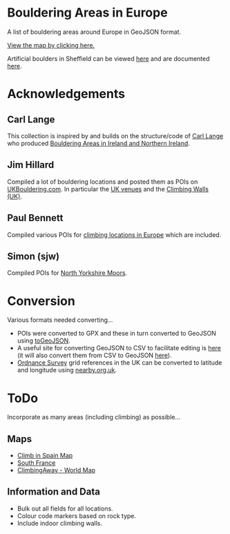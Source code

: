 # europeanbouldering

* Bouldering Areas in Europe

A list of bouldering areas around Europe in GeoJSON format.

[[https://github.com/slackline/europeanbouldering/tree/master/climbing-bouldering.geojson][View the map by clicking here.]]

Artificial boulders in Sheffield can be viewed [[https://github.com/slackline/europeanbouldering/tree/master/sheffield-boulders.geojson][here]] and are documented [[http://sheffieldboulder.uk/][here]].

* Acknowledgements

** Carl Lange

This collection is inspired by and builds on the structure/code of [[https://github.com/CarlQLange/][Carl Lange]] who produced [[https://github.com/CarlQLange/boulderingareas][Bouldering Areas in Ireland and Northern Ireland]].

** Jim Hillard

Compiled a lot of bouldering locations and posted them as POIs on [[http://ukbouldering.com/board/index.php/board,34.0.html][UKBouldering.com]].  In particular the [[http://ukbouldering.com/board/index.php/topic,6809.0.html][UK venues]] and the 
[[http://ukbouldering.com/board/index.php/topic,7519.0.html][Climbing Walls 
(UK)]].

** Paul Bennett

Compiled various POIs for [[http://ukbouldering.com/board/index.php/topic,13442.0.html][climbing locations in Europe]] which are included.

** Simon (sjw)

Compiled POIs for [[http://ukbouldering.com/board/index.php/topic,26390.0.html][North Yorkshire Moors]].


* Conversion

Various formats needed converting...

- POIs were converted to GPX and these in turn converted to GeoJSON using [[https://mapbox.github.io/togeojson/][toGeoJSON]].  
- A useful site for converting GeoJSON to CSV to facilitate editing is [[http://www.convertcsv.com/geojson-to-csv.htm][here]] (it will also convert them from CSV to GeoJSON [[http://www.convertcsv.com/csv-to-geojson.htm][here]]).
- [[https://www.ordnancesurvey.co.uk/][Ordnance Survey]] grid references in the UK can be converted to latitude and longitude using [[http://www.nearby.org.uk/][nearby.org.uk]].


* ToDo

Incorporate as many areas (including climbing) as possible...

** Maps

- [[http://climbinspain.com/maps/][Climb in Spain Map]]
- [[http://www.activeazur.com/rock-climbing/south-france][South France]]
- [[http://climbingaway.fr/en/rock-climbing-areas/world-map-of-rock-climbing-areas][ClimbingAway - World Map]]

** Information and Data

- Bulk out all fields for all locations.
- Colour code markers based on rock type.
- Include indoor climbing walls.

